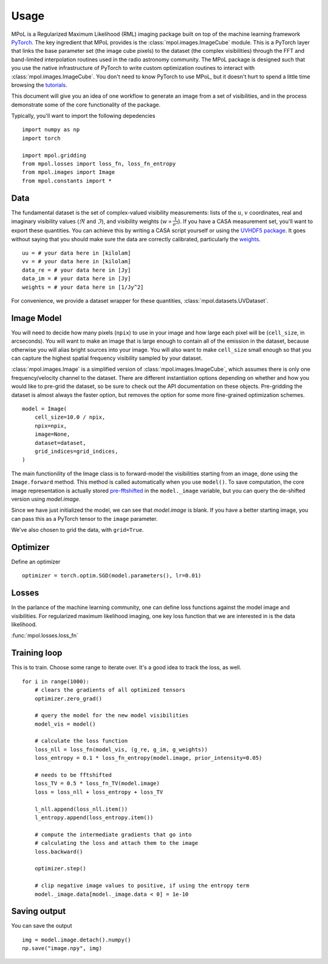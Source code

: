 =====
Usage
=====

MPoL is a Regularized Maximum Likelihood (RML) imaging package built on top of the machine learning framework `PyTorch <https://pytorch.org/>`_. The key ingredient that MPoL provides is the :class:`mpol.images.ImageCube` module. This is a PyTorch layer that links the base parameter set (the image cube pixels) to the dataset (the complex visibilities) through the FFT and band-limited interpolation routines used in the radio astronomy community. The MPoL package is designed such that you use the native infrastructure of PyTorch to write custom optimization routines to interact with :class:`mpol.images.ImageCube`. You don't need to know PyTorch to use MPoL, but it doesn't hurt to spend a little time browsing the `tutorials <https://pytorch.org/tutorials/>`_.

This document will give you an idea of one workflow to generate an image from a set of visibilities, and in the process demonstrate some of the core functionality of the package. 

Typically, you'll want to import the following depedencies ::

    import numpy as np
    import torch

    import mpol.gridding
    from mpol.losses import loss_fn, loss_fn_entropy
    from mpol.images import Image
    from mpol.constants import *


Data
----

The fundamental dataset is the set of complex-valued visibility measurements: lists of the :math:`u`, :math:`v` coordinates, real and imaginary visibility values (:math:`\Re` and :math:`\Im`), and visibility weights (:math:`w \propto \frac{1}{\sigma^2}`). If you have a CASA measurement set, you'll want to export these quantities. You can achieve this by writing a CASA script yourself or using the `UVHDF5 package <https://github.com/AstroChem/UVHDF5>`_. It goes without saying that you should make sure the data are correctly calibrated, particularly the `weights <https://casaguides.nrao.edu/index.php/DataWeightsAndCombination>`_. ::

    uu = # your data here in [kilolam] 
    vv = # your data here in [kilolam]
    data_re = # your data here in [Jy]
    data_im = # your data here in [Jy]
    weights = # your data here in [1/Jy^2]

For convenience, we provide a dataset wrapper for these quantities, :class:`mpol.datasets.UVDataset`. 


Image Model 
-----------

You will need to decide how many pixels (``npix``) to use in your image and how large each pixel will be (``cell_size``, in arcseconds). You will want to make an image that is large enough to contain all of the emission in the dataset, because otherwise you will alias bright sources into your image. You will also want to make ``cell_size`` small enough so that you can capture the highest spatial frequency visibility sampled by your dataset. 


:class:`mpol.images.Image` is a simplified version of :class:`mpol.images.ImageCube`, which assumes there is only one frequency/velocity channel to the dataset. There are different instantiation options depending on whether and how you would like to pre-grid the dataset, so be sure to check out the API documentation on these objects. Pre-gridding the dataset is almost always the faster option, but removes the option for some more fine-grained optimization schemes. ::

    model = Image(
        cell_size=10.0 / npix,
        npix=npix,
        image=None,
        dataset=dataset,
        grid_indices=grid_indices,
    )

The main functionility of the Image class is to forward-model the visibilities starting from an image, done using the ``Image.forward`` method. This method is called automatically when you use ``model()``. To save computation, the core image representation is actually stored `pre-fftshifted <https://docs.scipy.org/doc/numpy/reference/generated/numpy.fft.fftshift.html>`_ in the ``model._image`` variable, but you can query the de-shifted version using `model.image`. 

Since we have just initialized the model, we can see that `model.image` is blank. If you have a better starting image, you can pass this as a PyTorch tensor to the ``image`` parameter.

We've also chosen to grid the data, with ``grid=True``.


Optimizer 
---------

Define an optimizer ::

    optimizer = torch.optim.SGD(model.parameters(), lr=0.01)


Losses
------

In the parlance of the machine learning community, one can define loss functions against the model image and visibilities. For regularized maximum likelihood imaging, one key loss function that we are interested in is the data likelihood. 

:func:`mpol.losses.loss_fn`


Training loop 
-------------

This is to train. Choose some range to iterate over. It's a good idea to track the loss, as well. ::

    for i in range(1000):
        # clears the gradients of all optimized tensors
        optimizer.zero_grad()

        # query the model for the new model visibilities
        model_vis = model()

        # calculate the loss function
        loss_nll = loss_fn(model_vis, (g_re, g_im, g_weights))
        loss_entropy = 0.1 * loss_fn_entropy(model.image, prior_intensity=0.05)

        # needs to be fftshifted
        loss_TV = 0.5 * loss_fn_TV(model.image)
        loss = loss_nll + loss_entropy + loss_TV

        l_nll.append(loss_nll.item())
        l_entropy.append(loss_entropy.item())

        # compute the intermediate gradients that go into
        # calculating the loss and attach them to the image
        loss.backward()

        optimizer.step()

        # clip negative image values to positive, if using the entropy term
        model._image.data[model._image.data < 0] = 1e-10


Saving output 
-------------

You can save the output ::

        img = model.image.detach().numpy()
        np.save("image.npy", img)

